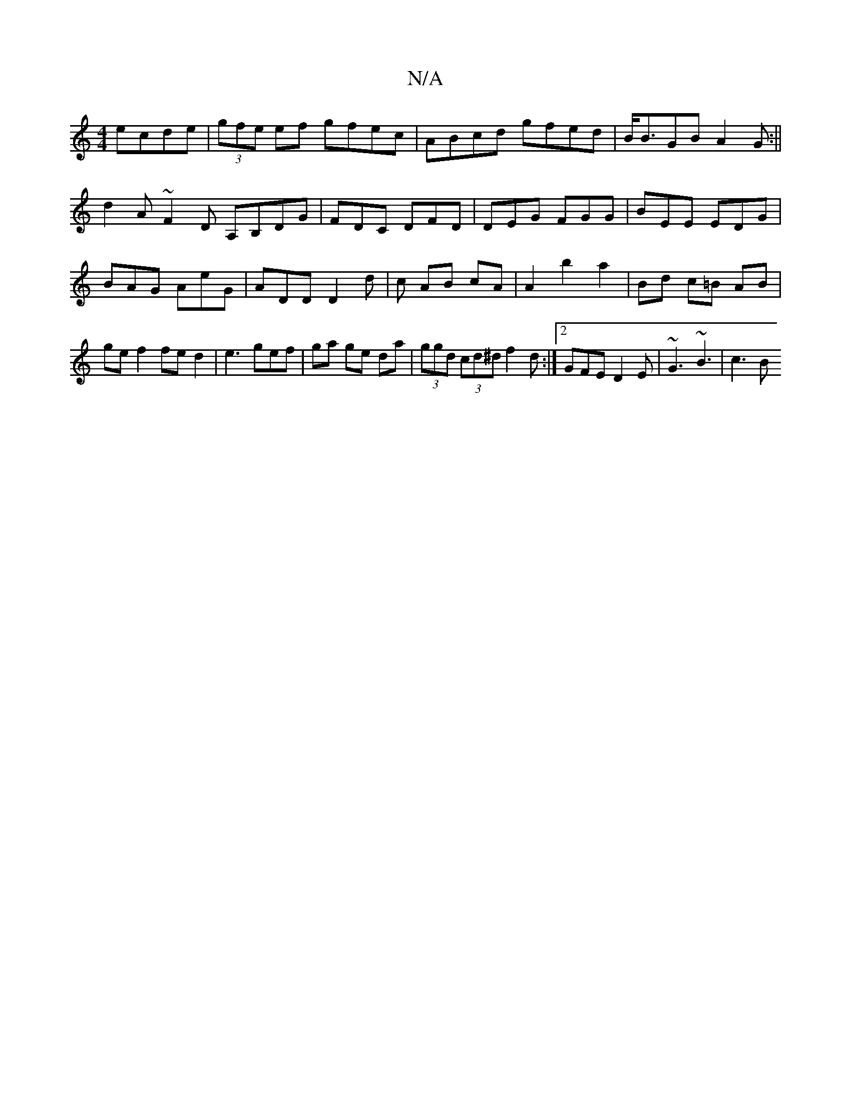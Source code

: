X:1
T:N/A
M:4/4
R:N/A
K:Cmajor
2 ecde|(3gfe ef gfec|ABcd gfed|B<BGB A2 G:||
d2 A ~F2D A,B,DG|FDC DFD|DEG FGG|BEE EDG|BAG AeG|ADD D2d|c AB cA|A2 b2a2|Bd c=B AB|gef2 fe d2|e3 gef|ga ge da|(3ggd (3cd^d f2d :|2 GFE D2 E | ~G3 ~B3 |c3 B
